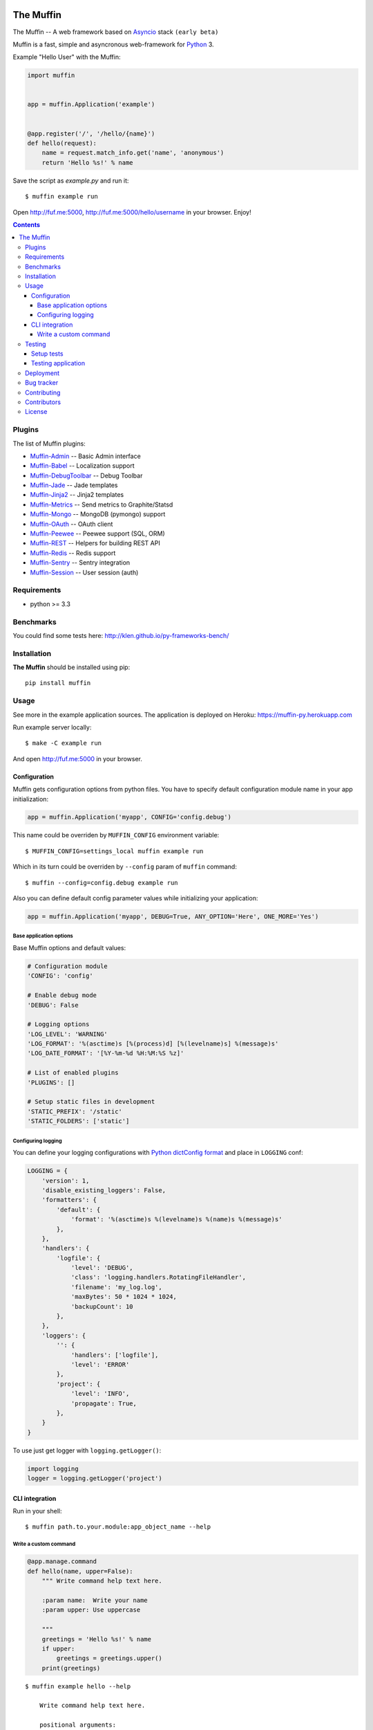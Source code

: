 .. image:: https://raw.github.com/klen/muffin/develop/logo.png
   :height: 100px
   :width: 100px


The Muffin
##########

.. _badges:

.. image:: http://img.shields.io/travis/klen/muffin.svg?style=flat-square
    :target: http://travis-ci.org/klen/muffin
    :alt: Build Status

.. image:: http://img.shields.io/pypi/v/muffin.svg?style=flat-square
    :target: https://pypi.python.org/pypi/muffin

.. image:: http://img.shields.io/pypi/dm/muffin.svg?style=flat-square
    :target: https://pypi.python.org/pypi/muffin

.. image:: http://img.shields.io/gratipay/klen.svg?style=flat-square
    :target: https://www.gratipay.com/klen/
    :alt: Donate

.. _description:

The Muffin -- A web framework based on Asyncio_ stack ``(early beta)``

Muffin is a fast, simple and asyncronous web-framework for Python_ 3.

Example "Hello User" with the Muffin:

.. code-block:: python

    import muffin


    app = muffin.Application('example')


    @app.register('/', '/hello/{name}')
    def hello(request):
        name = request.match_info.get('name', 'anonymous')
        return 'Hello %s!' % name

Save the script as `example.py` and run it: ::

    $ muffin example run

Open http://fuf.me:5000, http://fuf.me:5000/hello/username in your browser. Enjoy!

.. _contents:

.. contents::

.. _plugins:

Plugins
=======

The list of Muffin plugins:

* `Muffin-Admin   <https://github.com/klen/muffin-admin>`_   -- Basic Admin interface
* `Muffin-Babel   <https://github.com/klen/muffin-babel>`_   -- Localization support
* `Muffin-DebugToolbar <https://github.com/klen/muffin-debugtoolbar>`_ -- Debug Toolbar
* `Muffin-Jade    <https://github.com/klen/muffin-jade>`_    -- Jade templates
* `Muffin-Jinja2  <https://github.com/klen/muffin-jinja2>`_  -- Jinja2 templates
* `Muffin-Metrics <https://github.com/klen/muffin-metrics>`_ -- Send metrics to Graphite/Statsd
* `Muffin-Mongo   <https://github.com/klen/muffin-mongo>`_   -- MongoDB (pymongo) support
* `Muffin-OAuth   <https://github.com/klen/muffin-oauth>`_   -- OAuth client
* `Muffin-Peewee  <https://github.com/klen/muffin-peewee>`_  -- Peewee support (SQL, ORM)
* `Muffin-REST    <https://github.com/klen/muffin-rest>`_    -- Helpers for building REST API
* `Muffin-Redis   <https://github.com/klen/muffin-redis>`_   -- Redis support
* `Muffin-Sentry  <https://github.com/klen/muffin-sentry>`_  -- Sentry integration
* `Muffin-Session <https://github.com/klen/muffin-session>`_ -- User session (auth)

.. _requirements:

Requirements
=============

- python >= 3.3

.. _installation:

Benchmarks
==========

You could find some tests here: http://klen.github.io/py-frameworks-bench/

Installation
=============

**The Muffin** should be installed using pip: ::

    pip install muffin

.. _usage:

Usage
=====

See more in the example application sources. The application is deployed on Heroku:
https://muffin-py.herokuapp.com

Run example server locally: ::

    $ make -C example run

And open http://fuf.me:5000 in your browser.

Configuration
-------------

Muffin gets configuration options from python files. You have to specify
default configuration module name in your app initialization:

.. code-block:: python

  app = muffin.Application('myapp', CONFIG='config.debug')

This name could be overriden by ``MUFFIN_CONFIG`` environment variable: ::

  $ MUFFIN_CONFIG=settings_local muffin example run

Which in its turn could be overriden by ``--config`` param of ``muffin`` command: ::

  $ muffin --config=config.debug example run

Also you can define default config parameter values while initializing your application:

.. code-block:: python

  app = muffin.Application('myapp', DEBUG=True, ANY_OPTION='Here', ONE_MORE='Yes')

Base application options
^^^^^^^^^^^^^^^^^^^^^^^^

Base Muffin options and default values:

.. code-block:: python

        # Configuration module
        'CONFIG': 'config'

        # Enable debug mode
        'DEBUG': False

        # Logging options
        'LOG_LEVEL': 'WARNING'
        'LOG_FORMAT': '%(asctime)s [%(process)d] [%(levelname)s] %(message)s'
        'LOG_DATE_FORMAT': '[%Y-%m-%d %H:%M:%S %z]'

        # List of enabled plugins
        'PLUGINS': []

        # Setup static files in development
        'STATIC_PREFIX': '/static'
        'STATIC_FOLDERS': ['static']


Configuring logging
^^^^^^^^^^^^^^^^^^^
You can define your logging configurations with `Python dictConfig format  <https://docs.python.org/3.4/library/logging.config.html#configuration-dictionary-schema>`_ and place in ``LOGGING`` conf:

.. code-block:: python

    LOGGING = {
        'version': 1,
        'disable_existing_loggers': False,
        'formatters': {
            'default': {
                'format': '%(asctime)s %(levelname)s %(name)s %(message)s'
            },
        },
        'handlers': {
            'logfile': {
                'level': 'DEBUG',
                'class': 'logging.handlers.RotatingFileHandler',
                'filename': 'my_log.log',
                'maxBytes': 50 * 1024 * 1024,
                'backupCount': 10
            },
        },
        'loggers': {
            '': {
                'handlers': ['logfile'],
                'level': 'ERROR'
            },
            'project': {
                'level': 'INFO',
                'propagate': True,
            },
        }
    }

To use just get logger with ``logging.getLogger()``:

.. code-block:: python

    import logging
    logger = logging.getLogger('project')

CLI integration
---------------

Run in your shell: ::

    $ muffin path.to.your.module:app_object_name --help

Write a custom command
^^^^^^^^^^^^^^^^^^^^^^

.. code-block:: python

    @app.manage.command
    def hello(name, upper=False):
        """ Write command help text here.

        :param name:  Write your name
        :param upper: Use uppercase

        """
        greetings = 'Hello %s!' % name
        if upper:
            greetings = greetings.upper()
        print(greetings)

::

    $ muffin example hello --help

        Write command help text here.

        positional arguments:
        name        Write your name

        optional arguments:
        -h, --help  show this help message and exit
        --upper     Enable use uppercase
        --no-upper  Disable use uppercase

    $ muffin example hello mike --upper

        HELLO MIKE!

.. _testing:

Testing
========

Setup tests
-----------

Set module path to your Muffin Application in pytest configuration file or use
command line option ``--muffin-app``.

Example: ::

    $ py.test -xs --muffin-app example

Testing application
-------------------

See examples:

.. code-block:: python

    import pytest

    @pytest.mark.async
    def test_async_code():
        from aiohttp import request
        response = yield from request('GET', 'http://google.com')
        text = yield from response.text()
        assert 'html' in text

    def test_app(app):
        """ Get your app in your tests as fixture. """
        assert app.name == 'my app name'
        assert app.cfg.MYOPTION == 'develop'

    def test_view(client):
        """ Make HTTP request to your application. """
        response = client.get('/my-handler')
        assert 'mydata' in response.text


.. _deployment:

Deployment
==========

Use ``muffin`` command. By example: ::

    $ muffin example run --workers=4

See ``muffin {APP} run --help`` for more info.

.. _bugtracker:

Bug tracker
===========

If you have any suggestions, bug reports or
annoyances please report them to the issue tracker
at https://github.com/klen/muffin/issues

.. _contributing:

Contributing
============

Development of The Muffin happens at: https://github.com/klen/muffin


Contributors
=============

* `Kirill Klenov <https://github.com/klen>`_

* `Diego Garcia <https://github.com/drgarcia1986>`_

.. _license:

License
=======

Licensed under a MIT license (See LICENSE)

.. _links:

.. _klen: https://github.com/klen
.. _Asyncio: https://docs.python.org/3/library/asyncio.html
.. _Python: http://python.org
